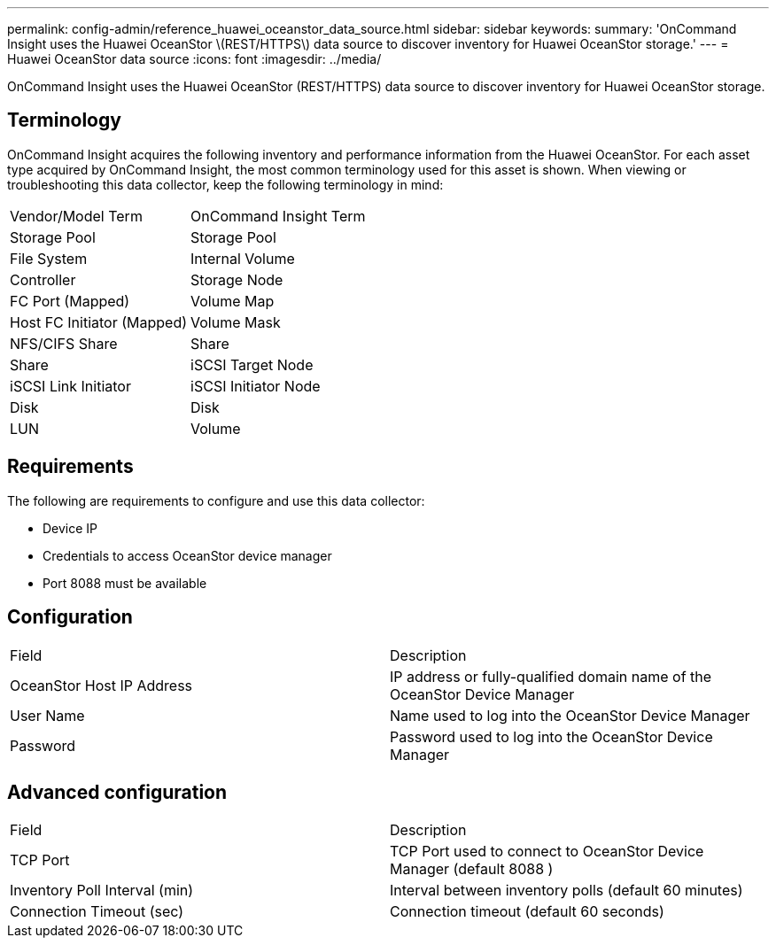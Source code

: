 ---
permalink: config-admin/reference_huawei_oceanstor_data_source.html
sidebar: sidebar
keywords: 
summary: 'OnCommand Insight uses the Huawei OceanStor \(REST/HTTPS\) data source to discover inventory for Huawei OceanStor storage.'
---
= Huawei OceanStor data source
:icons: font
:imagesdir: ../media/

[.lead]
OnCommand Insight uses the Huawei OceanStor (REST/HTTPS) data source to discover inventory for Huawei OceanStor storage.

== Terminology

OnCommand Insight acquires the following inventory and performance information from the Huawei OceanStor. For each asset type acquired by OnCommand Insight, the most common terminology used for this asset is shown. When viewing or troubleshooting this data collector, keep the following terminology in mind:

|===
| Vendor/Model Term| OnCommand Insight Term
a|
Storage Pool
a|
Storage Pool
a|
File System
a|
Internal Volume
a|
Controller
a|
Storage Node
a|
FC Port (Mapped)
a|
Volume Map
a|
Host FC Initiator (Mapped)
a|
Volume Mask
a|
NFS/CIFS Share
a|
Share
a|
Share
a|
iSCSI Target Node
a|
iSCSI Link Initiator
a|
iSCSI Initiator Node
a|
Disk
a|
Disk
a|
LUN
a|
Volume
|===

== Requirements

The following are requirements to configure and use this data collector:

* Device IP
* Credentials to access OceanStor device manager
* Port 8088 must be available

== Configuration

|===
| Field| Description
a|
OceanStor Host IP Address
a|
IP address or fully-qualified domain name of the OceanStor Device Manager
a|
User Name
a|
Name used to log into the OceanStor Device Manager
a|
Password
a|
Password used to log into the OceanStor Device Manager
|===

== Advanced configuration

|===
| Field| Description
a|
TCP Port
a|
TCP Port used to connect to OceanStor Device Manager (default 8088 )
a|
Inventory Poll Interval (min)
a|
Interval between inventory polls (default 60 minutes)
a|
Connection Timeout (sec)
a|
Connection timeout (default 60 seconds)
|===
